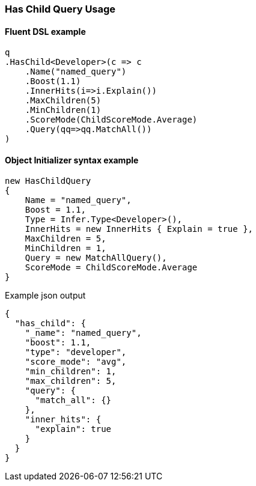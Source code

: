:ref_current: https://www.elastic.co/guide/en/elasticsearch/reference/6.2

:github: https://github.com/elastic/elasticsearch-net

:nuget: https://www.nuget.org/packages

////
IMPORTANT NOTE
==============
This file has been generated from https://github.com/elastic/elasticsearch-net/tree/6.x/src/Tests/Tests/QueryDsl/Joining/HasChild/HasChildQueryUsageTests.cs. 
If you wish to submit a PR for any spelling mistakes, typos or grammatical errors for this file,
please modify the original csharp file found at the link and submit the PR with that change. Thanks!
////

[[has-child-query-usage]]
=== Has Child Query Usage

==== Fluent DSL example

[source,csharp]
----
q
.HasChild<Developer>(c => c
    .Name("named_query")
    .Boost(1.1)
    .InnerHits(i=>i.Explain())
    .MaxChildren(5)
    .MinChildren(1)
    .ScoreMode(ChildScoreMode.Average)
    .Query(qq=>qq.MatchAll())
)
----

==== Object Initializer syntax example

[source,csharp]
----
new HasChildQuery
{
    Name = "named_query",
    Boost = 1.1,
    Type = Infer.Type<Developer>(),
    InnerHits = new InnerHits { Explain = true },
    MaxChildren = 5,
    MinChildren = 1,
    Query = new MatchAllQuery(),
    ScoreMode = ChildScoreMode.Average
}
----

[source,javascript]
.Example json output
----
{
  "has_child": {
    "_name": "named_query",
    "boost": 1.1,
    "type": "developer",
    "score_mode": "avg",
    "min_children": 1,
    "max_children": 5,
    "query": {
      "match_all": {}
    },
    "inner_hits": {
      "explain": true
    }
  }
}
----

